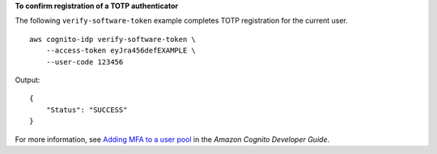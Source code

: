 **To confirm registration of a TOTP authenticator**

The following ``verify-software-token`` example completes TOTP registration for the current user. ::

    aws cognito-idp verify-software-token \
        --access-token eyJra456defEXAMPLE \
        --user-code 123456

Output::

    {
        "Status": "SUCCESS"
    }

For more information, see `Adding MFA to a user pool <https://docs.aws.amazon.com/cognito/latest/developerguide/user-pool-settings-mfa.html>`__ in the *Amazon Cognito Developer Guide*.